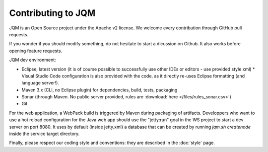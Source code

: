 Contributing to JQM
#############################

JQM is an Open Source project under the Apache v2 license. We welcome every contribution through GitHub pull requests.

If you wonder if you should modify something, do not hesitate to start a dicussion on Github.
It also works before opening feature requests.


JQM dev environment:

* Eclipse, latest version (it is of course possible to successfully use other IDEs or editors - use provided style xml)
  * Visual Studio Code configuration is also provided with the code, as it directly re-uses Eclipse formatting (and language server!).
* Maven 3.x (CLI, no Eclipse plugin) for dependencies, build, tests, packaging
* Sonar (through Maven. No public server provided, rules are :download:`here </files/rules_sonar.csv>`)
* Git

For the web application, a WebPack build is triggered by Maven during packaging of artifacts.
Developpers who want to use a hot reload configuration for the Java web app should use
the "jetty:run" goal in the WS project to start a dev server on port 8080. It uses by default (inside jetty.xml) a database that
can be created by running `jqm.sh createnode` inside the service target directory.

Finally, please respect our coding style and conventions: they are described in the :doc:`style` page.
